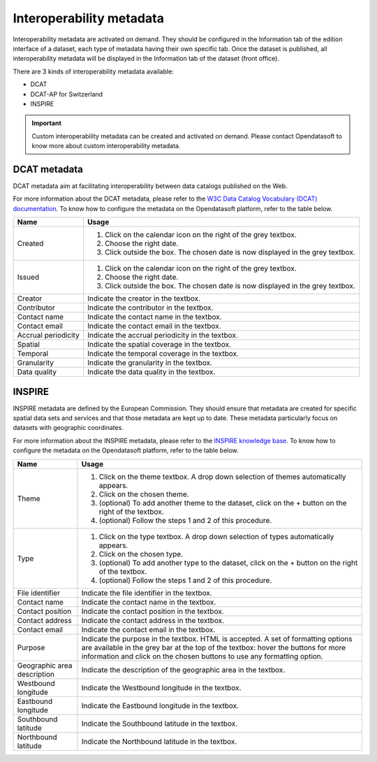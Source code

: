 Interoperability metadata
=========================

Interoperability metadata are activated on demand. They should be configured in the Information tab of the edition interface of a dataset, each type of metadata having their own specific tab. Once the dataset is published, all interoperability metadata will be displayed in the Information tab of the dataset (front office).

There are 3 kinds of interoperability metadata available:

- DCAT
- DCAT-AP for Switzerland
- INSPIRE

.. admonition:: Important
   :class: important

   Custom interoperability metadata can be created and activated on demand. Please contact Opendatasoft to know more about custom interoperability metadata.

DCAT metadata
-------------

DCAT metadata aim at facilitating interoperability between data catalogs published on the Web.

For more information about the DCAT metadata, please refer to the `W3C Data Catalog Vocabulary (DCAT) documentation <https://www.w3.org/TR/vocab-dcat/>`_. To know how to configure the metadata on the Opendatasoft platform, refer to the table below.

.. list-table::
  :header-rows: 1

  * * Name
    * Usage
  * * Created
    * 1. Click on the calendar icon on the right of the grey textbox.
      2. Choose the right date.
      3. Click outside the box. The chosen date is now displayed in the grey textbox.
  * * Issued
    * 1. Click on the calendar icon on the right of the grey textbox.
      2. Choose the right date.
      3. Click outside the box. The chosen date is now displayed in the grey textbox.
  * * Creator
    * Indicate the creator in the textbox.
  * * Contributor
    * Indicate the contributor in the textbox.
  * * Contact name
    * Indicate the contact name in the textbox.
  * * Contact email
    * Indicate the contact email in the textbox.
  * * Accrual periodicity
    * Indicate the accrual periodicity in the textbox.
  * * Spatial
    * Indicate the spatial coverage in the textbox.
  * * Temporal
    * Indicate the temporal coverage in the textbox.
  * * Granularity
    * Indicate the granularity in the textbox.
  * * Data quality
    * Indicate the data quality in the textbox.


INSPIRE
-------

INSPIRE metadata are defined by the European Commission. They should ensure that metadata are created for specific spatial data sets and services and that those metadata are kept up to date. These metadata particularly focus on datasets with geographic coordinates.

For more information about the INSPIRE metadata, please refer to the `INSPIRE knowledge base <https://inspire.ec.europa.eu/metadata/6541>`_. To know how to configure the metadata on the Opendatasoft platform, refer to the table below.

.. list-table::
  :header-rows: 1

  * * Name
    * Usage
  * * Theme
    * 1. Click on the theme textbox. A drop down selection of themes automatically appears.
      2. Click on the chosen theme.
      3. (optional) To add another theme to the dataset, click on the + button on the right of the textbox.
      4. (optional) Follow the steps 1 and 2 of this procedure.
  * * Type
    * 1. Click on the type textbox. A drop down selection of types automatically appears.
      2. Click on the chosen type.
      3. (optional) To add another type to the dataset, click on the + button on the right of the textbox.
      4. (optional) Follow the steps 1 and 2 of this procedure.
  * * File identifier
    * Indicate the file identifier in the textbox.
  * * Contact name
    * Indicate the contact name in the textbox.
  * * Contact position
    * Indicate the contact position in the textbox.
  * * Contact address
    * Indicate the contact address in the textbox.
  * * Contact email
    * Indicate the contact email in the textbox.
  * * Purpose
    * Indicate the purpose in the textbox. HTML is accepted. A set of formatting options are available in the grey bar at the top of the textbox: hover the buttons for more information and click on the chosen buttons to use any formatting option.
  * * Geographic area description
    * Indicate the description of the geographic area in the textbox.
  * * Westbound longitude
    * Indicate the Westbound longitude in the textbox.
  * * Eastbound longitude
    * Indicate the Eastbound longitude in the textbox.
  * * Southbound latitude
    * Indicate the Southbound latitude in the textbox.
  * * Northbound latitude
    * Indicate the Northbound latitude in the textbox.
